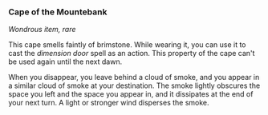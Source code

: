 *** Cape of the Mountebank
:PROPERTIES:
:CUSTOM_ID: cape-of-the-mountebank
:END:
/Wondrous item, rare/

This cape smells faintly of brimstone. While wearing it, you can use it
to cast the /dimension door/ spell as an action. This property of the
cape can't be used again until the next dawn.

When you disappear, you leave behind a cloud of smoke, and you appear in
a similar cloud of smoke at your destination. The smoke lightly obscures
the space you left and the space you appear in, and it dissipates at the
end of your next turn. A light or stronger wind disperses the smoke.
